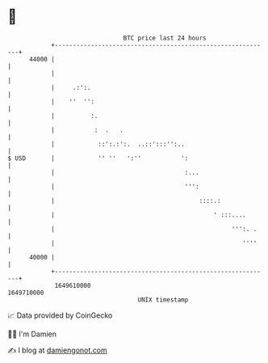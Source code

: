 * 👋

#+begin_example
                                   BTC price last 24 hours                    
               +------------------------------------------------------------+ 
         44000 |                                                            | 
               |                                                            | 
               |     .:':.                                                  | 
               |    ''  '':                                                 | 
               |          :.                                                | 
               |           :  .   .                                         | 
               |            ::':.:':.  ..::':::'':..                        | 
   $ USD       |            '' ''   ':''           ':                       | 
               |                                    :...                    | 
               |                                    ''':                    | 
               |                                        ::::.:              | 
               |                                            ' :::....       | 
               |                                                 ''':. .    | 
               |                                                    ''''    | 
         40000 |                                                            | 
               +------------------------------------------------------------+ 
                1649610000                                        1649710000  
                                       UNIX timestamp                         
#+end_example
📈 Data provided by CoinGecko

🧑‍💻 I'm Damien

✍️ I blog at [[https://www.damiengonot.com][damiengonot.com]]
